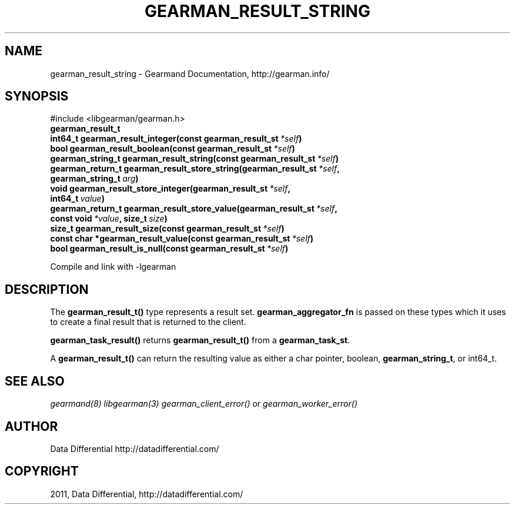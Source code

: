 .TH "GEARMAN_RESULT_STRING" "3" "December 15, 2011" "0.26" "Gearmand"
.SH NAME
gearman_result_string \- Gearmand Documentation, http://gearman.info/
.
.nr rst2man-indent-level 0
.
.de1 rstReportMargin
\\$1 \\n[an-margin]
level \\n[rst2man-indent-level]
level margin: \\n[rst2man-indent\\n[rst2man-indent-level]]
-
\\n[rst2man-indent0]
\\n[rst2man-indent1]
\\n[rst2man-indent2]
..
.de1 INDENT
.\" .rstReportMargin pre:
. RS \\$1
. nr rst2man-indent\\n[rst2man-indent-level] \\n[an-margin]
. nr rst2man-indent-level +1
.\" .rstReportMargin post:
..
.de UNINDENT
. RE
.\" indent \\n[an-margin]
.\" old: \\n[rst2man-indent\\n[rst2man-indent-level]]
.nr rst2man-indent-level -1
.\" new: \\n[rst2man-indent\\n[rst2man-indent-level]]
.in \\n[rst2man-indent\\n[rst2man-indent-level]]u
..
.\" Man page generated from reStructeredText.
.
.SH SYNOPSIS
.sp
#include <libgearman/gearman.h>
.INDENT 0.0
.TP
.B gearman_result_t
.UNINDENT
.INDENT 0.0
.TP
.B int64_t gearman_result_integer(const gearman_result_st\fI\ *self\fP)
.UNINDENT
.INDENT 0.0
.TP
.B bool gearman_result_boolean(const gearman_result_st\fI\ *self\fP)
.UNINDENT
.INDENT 0.0
.TP
.B gearman_string_t gearman_result_string(const gearman_result_st\fI\ *self\fP)
.UNINDENT
.INDENT 0.0
.TP
.B gearman_return_t gearman_result_store_string(gearman_result_st\fI\ *self\fP, gearman_string_t\fI\ arg\fP)
.UNINDENT
.INDENT 0.0
.TP
.B void gearman_result_store_integer(gearman_result_st\fI\ *self\fP, int64_t\fI\ value\fP)
.UNINDENT
.INDENT 0.0
.TP
.B gearman_return_t gearman_result_store_value(gearman_result_st\fI\ *self\fP, const void\fI\ *value\fP, size_t\fI\ size\fP)
.UNINDENT
.INDENT 0.0
.TP
.B size_t gearman_result_size(const gearman_result_st\fI\ *self\fP)
.UNINDENT
.INDENT 0.0
.TP
.B const char *gearman_result_value(const gearman_result_st\fI\ *self\fP)
.UNINDENT
.INDENT 0.0
.TP
.B bool gearman_result_is_null(const gearman_result_st\fI\ *self\fP)
.UNINDENT
.sp
Compile and link with \-lgearman
.SH DESCRIPTION
.sp
The \fBgearman_result_t()\fP type represents a result set. \fBgearman_aggregator_fn\fP is passed on these types which it uses to create a final result that is returned to the client.
.sp
\fBgearman_task_result()\fP returns \fBgearman_result_t()\fP from a \fBgearman_task_st\fP.
.sp
A \fBgearman_result_t()\fP can return the resulting value as either a char pointer, boolean, \fBgearman_string_t\fP, or int64_t.
.SH SEE ALSO
.sp
\fIgearmand(8)\fP \fIlibgearman(3)\fP \fIgearman_client_error()\fP or \fIgearman_worker_error()\fP
.SH AUTHOR
Data Differential http://datadifferential.com/
.SH COPYRIGHT
2011, Data Differential, http://datadifferential.com/
.\" Generated by docutils manpage writer.
.\" 
.
